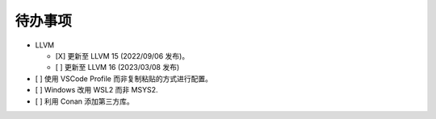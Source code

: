########
待办事项
########

- LLVM

  - [X] 更新至 LLVM 15 (2022/09/06 发布)。
  - [ ] 更新至 LLVM 16 (2023/03/08 发布)

- [ ] 使用 VSCode Profile 而非复制粘贴的方式进行配置。
- [ ] Windows 改用 WSL2 而非 MSYS2.
- [ ] 利用 Conan 添加第三方库。